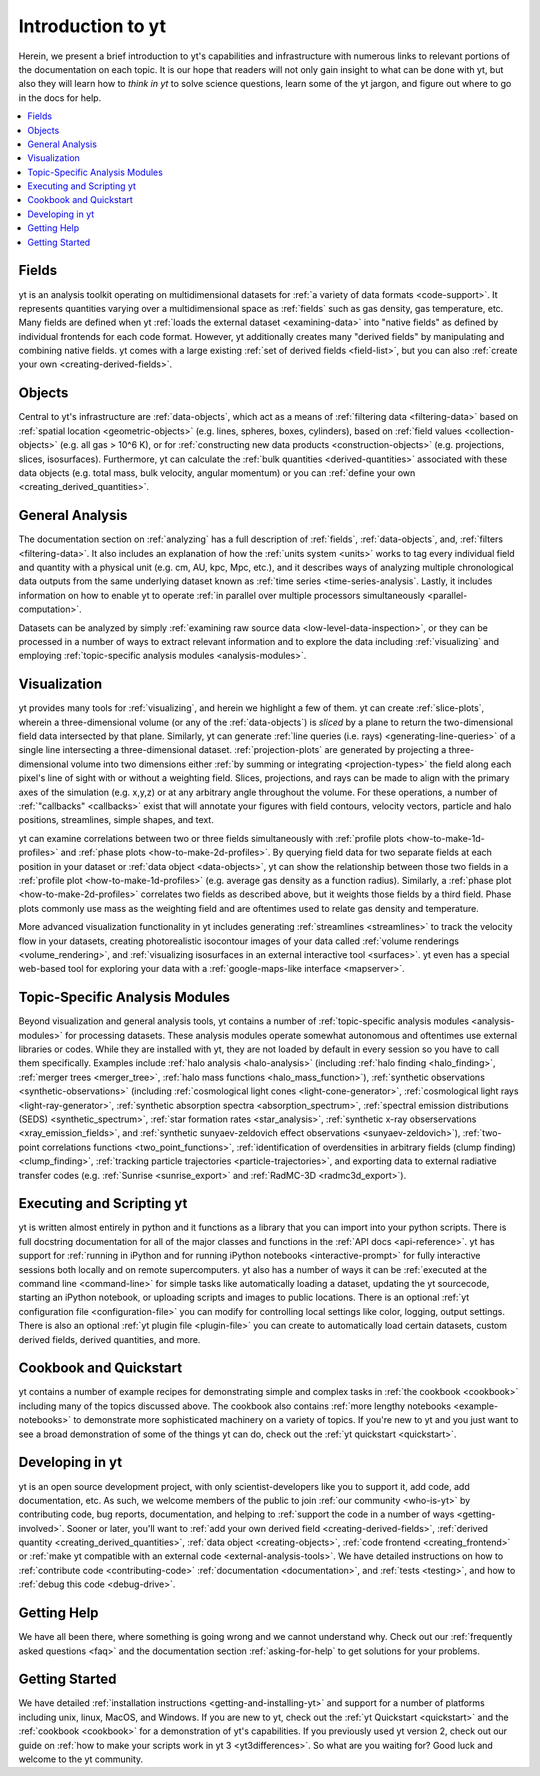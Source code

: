 Introduction to yt
==================

Herein, we present a brief introduction to yt's capabilities and 
infrastructure with numerous links to relevant portions of the documentation
on each topic.  It is our hope that readers will not only gain insight to
what can be done with yt, but also they will learn how to *think in yt* to 
solve science questions, learn some of the yt jargon, and figure out 
where to go in the docs for help.

.. contents::
   :depth: 2
   :local:
   :backlinks: none

Fields
^^^^^^

yt is an analysis toolkit operating on multidimensional datasets for
:ref:`a variety of data formats <code-support>`.  It represents quantities 
varying over a multidimensional space as :ref:`fields` such as gas density, 
gas temperature, etc.  Many fields are defined when yt :ref:`loads the external
dataset <examining-data>` into "native fields" as defined by individual 
frontends for each code format.  However, yt additionally 
creates many "derived fields" by manipulating and combining 
native fields.  yt comes with a large existing :ref:`set of derived fields 
<field-list>`, but you can also :ref:`create your own 
<creating-derived-fields>`.

Objects
^^^^^^^

Central to yt's infrastructure are :ref:`data-objects`,
which act as a means of :ref:`filtering data <filtering-data>` based on 
:ref:`spatial location <geometric-objects>` (e.g. lines, spheres, boxes, 
cylinders), based on :ref:`field values <collection-objects>` (e.g. all gas > 
10^6 K), or for :ref:`constructing new data products <construction-objects>` 
(e.g. projections, slices, isosurfaces).  Furthermore, yt can calculate
the :ref:`bulk quantities <derived-quantities>` associated with these data 
objects (e.g. total mass, bulk velocity, angular momentum) or you can 
:ref:`define your own <creating_derived_quantities>`.

General Analysis
^^^^^^^^^^^^^^^^

The documentation section on :ref:`analyzing` has a full description of 
:ref:`fields`, :ref:`data-objects`, and, :ref:`filters <filtering-data>`.  It 
also includes an explanation of how the :ref:`units system <units>` works
to tag every individual field and quantity with a physical unit (e.g. cm, AU,
kpc, Mpc, etc.), and it describes ways of analyzing multiple chronological
data outputs from the same underlying dataset known as :ref:`time series 
<time-series-analysis`.  Lastly, it includes information on how to enable
yt to operate :ref:`in parallel over multiple processors simultaneously 
<parallel-computation>`.

Datasets can be analyzed by simply :ref:`examining raw source data 
<low-level-data-inspection>`, or they can be processed in a number of ways
to extract relevant information and to explore the data including
:ref:`visualizing` and employing :ref:`topic-specific analysis modules 
<analysis-modules>`.  

Visualization
^^^^^^^^^^^^^

yt provides many tools for :ref:`visualizing`, and herein we highlight a few
of them.  yt can create :ref:`slice-plots`, wherein a three-dimensional volume
(or any of the :ref:`data-objects`) is *sliced* by a plane to return the 
two-dimensional field data intersected by that plane.  Similarly, yt can 
generate :ref:`line queries (i.e. rays) <generating-line-queries>` of a single 
line intersecting a three-dimensional dataset.  :ref:`projection-plots` are 
generated by projecting a three-dimensional volume into two dimensions either 
:ref:`by summing or integrating <projection-types>` the field along each 
pixel's line of sight with or without a weighting field.  Slices, projections, 
and rays can be made to align with the primary axes of the simulation 
(e.g. x,y,z) or at any arbitrary angle throughout the volume.  For these
operations, a number of :ref:`"callbacks" <callbacks>` exist that will 
annotate your figures with field contours, velocity vectors, particle and 
halo positions, streamlines, simple shapes, and text.  

yt can examine correlations between two or three fields simultaneously with
:ref:`profile plots <how-to-make-1d-profiles>` and :ref:`phase plots 
<how-to-make-2d-profiles>`.  By querying field data for two separate fields 
at each position in your dataset or :ref:`data object <data-objects>`, yt
can show the relationship between those two fields in a :ref:`profile plot 
<how-to-make-1d-profiles>` (e.g. average gas density as a function radius).
Similarly, a :ref:`phase plot <how-to-make-2d-profiles>` correlates two fields
as described above, but it weights those fields by a third field.  Phase plots
commonly use mass as the weighting field and are oftentimes used to relate
gas density and temperature.

More advanced visualization functionality in yt includes generating
:ref:`streamlines <streamlines>` to track the velocity flow in your datasets,
creating photorealistic isocontour images of your data called :ref:`volume 
renderings <volume_rendering>`, and :ref:`visualizing isosurfaces in an external
interactive tool <surfaces>`.  yt even has a special web-based tool for 
exploring your data with a :ref:`google-maps-like interface <mapserver>`.

Topic-Specific Analysis Modules
^^^^^^^^^^^^^^^^^^^^^^^^^^^^^^^

Beyond visualization and general analysis tools, yt contains a number 
of :ref:`topic-specific analysis modules <analysis-modules>` for processing
datasets.  These analysis modules operate somewhat autonomous and oftentimes
use external libraries or codes.  While they are installed with yt, they are 
not loaded by default in every session so you have to call them specifically.
Examples include :ref:`halo analysis <halo-analysis>` (including 
:ref:`halo finding <halo_finding>`, :ref:`merger trees <merger_tree>`, 
:ref:`halo mass functions <halo_mass_function>`), :ref:`synthetic observations 
<synthetic-observations>` (including :ref:`cosmological light cones 
<light-cone-generator>`, :ref:`cosmological light rays <light-ray-generator>`, 
:ref:`synthetic absorption spectra <absorption_spectrum>`, :ref:`spectral 
emission distributions (SEDS) <synthetic_spectrum>`, :ref:`star formation 
rates <star_analysis>`, :ref:`synthetic x-ray obserservations 
<xray_emission_fields>`, and :ref:`synthetic sunyaev-zeldovich effect 
observations <sunyaev-zeldovich>`), :ref:`two-point correlations functions 
<two_point_functions>`, :ref:`identification of overdensities in arbitrary 
fields (clump finding) <clump_finding>`, :ref:`tracking particle trajectories 
<particle-trajectories>`, and exporting data to external radiative transfer 
codes (e.g. :ref:`Sunrise <sunrise_export>` and :ref:`RadMC-3D 
<radmc3d_export>`).

Executing and Scripting yt
^^^^^^^^^^^^^^^^^^^^^^^^^^

yt is written almost entirely in python and it functions as a library 
that you can import into your python scripts.  There is full docstring
documentation for all of the major classes and functions in the :ref:`API docs 
<api-reference>`.  yt has support for :ref:`running in iPython and for running 
iPython notebooks <interactive-prompt>` for fully interactive sessions both 
locally and on remote supercomputers.  yt also has a number of ways it can 
be :ref:`executed at the command line <command-line>` for simple tasks like 
automatically loading a dataset, updating the yt sourcecode, starting an 
iPython notebook, or uploading scripts and images to public locations.  There 
is an optional :ref:`yt configuration file <configuration-file>` you can 
modify for controlling local settings like color, logging, output settings. 
There is also an optional :ref:`yt plugin file <plugin-file>` you can create
to automatically load certain datasets, custom derived fields, derived 
quantities, and more.

Cookbook and Quickstart
^^^^^^^^^^^^^^^^^^^^^^^

yt contains a number of example recipes for demonstrating simple and complex 
tasks in :ref:`the cookbook <cookbook>` including many of the topics discussed
above.  The cookbook also contains :ref:`more lengthy notebooks 
<example-notebooks>` to demonstrate more sophisticated machinery on a variety 
of topics.  If you're new to yt and you just want to see a broad demonstration
of some of the things yt can do, check out the 
:ref:`yt quickstart <quickstart>`.

Developing in yt
^^^^^^^^^^^^^^^^

yt is an open source development project, with only scientist-developers
like you to support it, add code, add documentation, etc.  As such, we welcome
members of the public to join :ref:`our community <who-is-yt>` by contributing 
code, bug reports, documentation, and helping to :ref:`support the code in a 
number of ways <getting-involved>`.  Sooner or later, you'll want to 
:ref:`add your own derived field <creating-derived-fields>`, :ref:`derived 
quantity <creating_derived_quantities>`, :ref:`data object 
<creating-objects>`, :ref:`code frontend <creating_frontend>` or :ref:`make 
yt compatible with an external code <external-analysis-tools>`.  We have 
detailed instructions on how to :ref:`contribute code <contributing-code>` 
:ref:`documentation <documentation>`, and :ref:`tests <testing>`, and how 
to :ref:`debug this code <debug-drive>`.  

Getting Help
^^^^^^^^^^^^

We have all been there, where something is going wrong and we cannot 
understand why.  Check out our :ref:`frequently asked questions <faq>` and
the documentation section :ref:`asking-for-help` to get solutions for your
problems.

Getting Started
^^^^^^^^^^^^^^^

We have detailed :ref:`installation instructions <getting-and-installing-yt>`
and support for a number of platforms including unix, linux, MacOS, and 
Windows.  If you are new to yt, check out the :ref:`yt Quickstart 
<quickstart>` and the :ref:`cookbook <cookbook>` for a demonstration of yt's
capabilities.  If you previously used yt version 2, check out our guide
on :ref:`how to make your scripts work in yt 3 <yt3differences>`.  So what
are you waiting for?  Good luck and welcome to the yt community.
